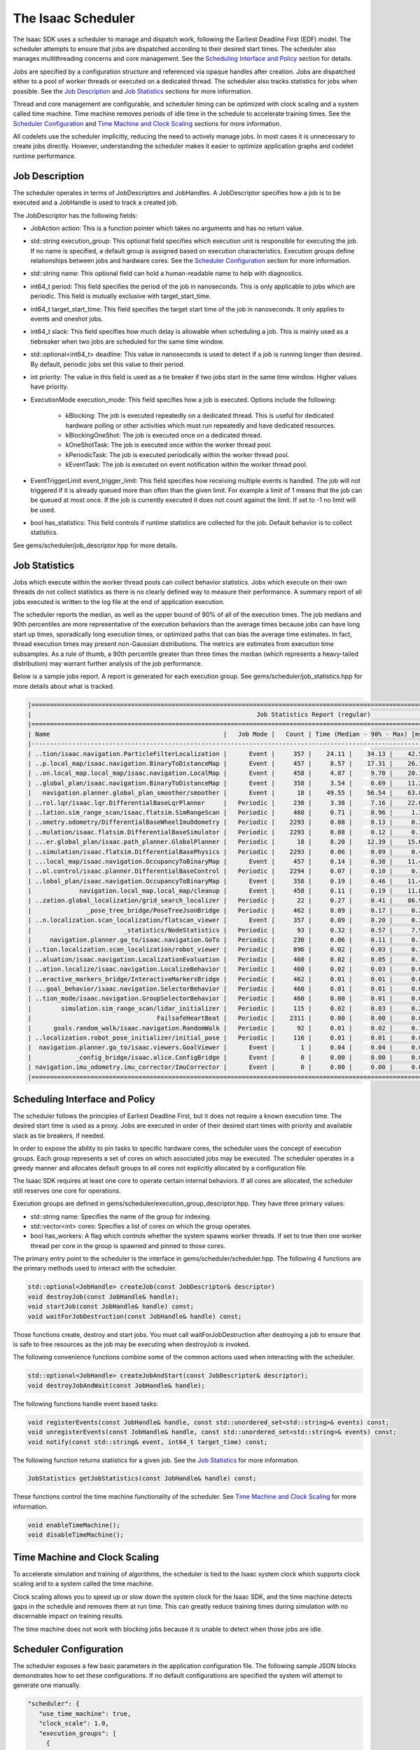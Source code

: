 ..
   Copyright (c) 2020, NVIDIA CORPORATION. All rights reserved.
   NVIDIA CORPORATION and its licensors retain all intellectual property
   and proprietary rights in and to this software, related documentation
   and any modifications thereto. Any use, reproduction, disclosure or
   distribution of this software and related documentation without an express
   license agreement from NVIDIA CORPORATION is strictly prohibited.

.. _scheduler:

The Isaac Scheduler
================================

The Isaac SDK uses a scheduler to manage and dispatch work, following the Earliest Deadline First
(EDF) model. The scheduler attempts to ensure that jobs are dispatched according to their desired
start times. The scheduler also manages multithreading concerns and core management. See the
`Scheduling Interface and Policy`_ section for details.

Jobs are specified by a configuration structure and referenced via opaque handles after creation.
Jobs are dispatched either to a pool of worker threads or executed on a dedicated thread. The
scheduler also tracks statistics for jobs when possible. See the `Job Description`_ and
`Job Statistics`_ sections for more information.

Thread and core management are configurable, and scheduler timing can be optimized with clock
scaling and a system called time machine. Time machine removes periods of idle time in the schedule
to accelerate training times. See the `Scheduler Configuration`_ and `Time Machine and Clock
Scaling`_ sections for more information.

All codelets use the scheduler implicitly, reducing the need to actively manage jobs. In most cases
it is unnecessary to create jobs directly. However, understanding the scheduler makes it easier to
optimize application graphs and codelet runtime performance.


Job Description
--------------------------------

The scheduler operates in terms of JobDescriptors and JobHandles. A JobDescriptor specifies how a
job is to be executed and a JobHandle is used to track a created job.

The JobDescriptor has the following fields:

* JobAction action: This is a function pointer which takes no arguments and has no return value.

* std::string execution_group: This optional field specifies which execution unit is responsible
  for executing the job. If no name is specified, a default group is assigned based on execution
  characteristics. Execution groups define relationships between jobs and hardware cores. See the
  `Scheduler Configuration`_ section for more information.

* std::string name: This optional field can hold a human-readable name to help with diagnostics.

* int64_t period: This field specifies the period of the job in nanoseconds. This is only applicable
  to jobs which are periodic. This field is mutually exclusive with target_start_time.

* int64_t target_start_time: This field specifies the target start time of the job in nanoseconds.
  It only applies to events and oneshot jobs.

* int64_t slack: This field specifies how much delay is allowable when scheduling a job. This is
  mainly used as a tiebreaker when two jobs are scheduled for the same time window.

* std::optional<int64_t> deadline: This value in nanoseconds is used to detect if a job is running
  longer than desired. By default, periodic jobs set this value to their period.

* int priority: The value in this field is used as a tie breaker if two jobs start in the same
  time window. Higher values have priority.

* ExecutionMode execution_mode: This field specifies how a job is executed. Options include the
  following:

    * kBlocking: The job is executed repeatedly on a dedicated thread. This is useful for dedicated
      hardware polling or other activities which must run repeatedly and have dedicated resources.

    * kBlockingOneShot: The job is executed once on a dedicated thread.

    * kOneShotTask: The job is executed once within the worker thread pool.

    * kPeriodicTask: The job is executed periodically within the worker thread pool.

    * kEventTask: The job is executed on event notification within the worker thread pool.

* EventTriggerLimit event_trigger_limit: This field specifies how receiving multiple events is
  handled. The job will not triggered if it is already queued more than often than the given limit.
  For example a limit of 1 means that the job can be queued at most once. If the job is currently
  executed it does not count against the limit. If set to -1 no limit will be used.

* bool has_statistics: This field controls if runtime statistics are collected for the job. Default
  behavior is to collect statistics.

See gems/scheduler/job_descriptor.hpp for more details.


Job Statistics
--------------------------------

Jobs which execute within the worker thread pools can collect behavior statistics. Jobs which
execute on their own threads do not collect statistics as there is no clearly defined way to measure
their performance. A summary report of all jobs executed is written to the log file at the end of
application execution.

The scheduler reports the median, as well as the upper bound of 90% of all
of the execution times. The job medians and 90th percentiles are more representative of the
execution behaviors than the average times because jobs can have long start up times, sporadically
long execution times, or optimized paths that can bias the average time estimates. In fact,
thread execution times may present non-Gaussian distributions. The metrics are estimates from
execution time subsamples. As a rule of thumb, a 90th percentile greater than three times the
median (which represents a heavy-tailed distribution) may warrant further analysis of the
job performance.

Below is a sample jobs report. A report is generated for each execution group. See
gems/scheduler/job_statistics.hpp for more details about what is tracked.

.. code-block:: none

   |=========================================================================================================================================================|
   |                                                             Job Statistics Report (regular)                                                             |
   |=========================================================================================================================================================|
   | Name                                               |   Job Mode |   Count | Time (Median - 90% - Max) [ms] | Rl Load | Overrun |   Overrun | Exec Delay |
   |---------------------------------------------------------------------------------------------------------------------------------------------------------|
   | ..tion/isaac.navigation.ParticleFilterLocalization |      Event |     357 |    24.11 |    34.13 |    42.55 |  35.7 % |   0.0 % |   0.00 ms |   74.4 mus |
   | ..p.local_map/isaac.navigation.BinaryToDistanceMap |      Event |     457 |     8.57 |    17.31 |    26.10 |  25.9 % |   0.0 % |   0.00 ms |  265.8 mus |
   | ..on.local_map.local_map/isaac.navigation.LocalMap |      Event |     458 |     4.87 |     9.70 |    20.15 |  16.4 % |   0.0 % |   0.00 ms |   90.7 mus |
   | ..global_plan/isaac.navigation.BinaryToDistanceMap |      Event |     358 |     3.54 |     6.69 |    11.20 |   6.6 % |   0.0 % |   0.00 ms |  249.1 mus |
   |   navigation.planner.global_plan_smoother/smoother |      Event |      18 |    49.55 |    56.54 |    63.87 |   4.0 % |   0.0 % |   0.00 ms |  278.3 mus |
   | ..rol.lqr/isaac.lqr.DifferentialBaseLqrPlanner     |   Periodic |     230 |     3.38 |     7.16 |    22.01 |   3.6 % |   0.0 % |   0.00 ms |  305.7 mus |
   | ..lation.sim_range_scan/isaac.flatsim.SimRangeScan |   Periodic |     460 |     0.71 |     0.96 |     1.30 |   1.3 % |   0.0 % |   0.00 ms |  -75.3 mus |
   | ..ometry.odometry/DifferentialBaseWheelImuOdometry |   Periodic |    2293 |     0.08 |     0.13 |     0.31 |   1.0 % |   0.0 % |   0.00 ms |  102.1 mus |
   | ..mulation/isaac.flatsim.DifferentialBaseSimulator |   Periodic |    2293 |     0.08 |     0.12 |     0.19 |   0.8 % |   0.0 % |   0.00 ms |   20.6 mus |
   | ...er.global_plan/isaac.path_planner.GlobalPlanner |   Periodic |      18 |     8.20 |    12.39 |    15.64 |   0.7 % |   0.0 % |   0.00 ms |  -25.7 mus |
   | ..simulation/isaac.flatsim.DifferentialBasePhysics |   Periodic |    2293 |     0.06 |     0.09 |     0.48 |   0.6 % |   0.0 % |   0.00 ms |   11.6 mus |
   | ...local_map/isaac.navigation.OccupancyToBinaryMap |      Event |     457 |     0.14 |     0.38 |    11.41 |   0.6 % |   0.0 % |   0.00 ms |  268.6 mus |
   | ..ol.control/isaac.planner.DifferentialBaseControl |   Periodic |    2294 |     0.07 |     0.10 |     0.17 |   0.6 % |   0.0 % |   0.00 ms |  174.0 mus |
   | ..lobal_plan/isaac.navigation.OccupancyToBinaryMap |      Event |     358 |     0.19 |     0.46 |    11.43 |   0.6 % |   0.0 % |   0.00 ms |  235.9 mus |
   |             navigation.local_map.local_map/cleanup |      Event |     458 |     0.11 |     0.19 |    11.80 |   0.5 % |   0.0 % |   0.00 ms |   71.6 mus |
   | ..zation.global_localization/grid_search_localizer |   Periodic |      22 |     0.27 |     0.41 |    86.98 |   0.4 % |   0.0 % |   0.00 ms |  -30.9 mus |
   |               _pose_tree_bridge/PoseTreeJsonBridge |   Periodic |     462 |     0.09 |     0.17 |     0.21 |   0.2 % |   0.0 % |   0.00 ms |  326.6 mus |
   | ..n.localization.scan_localization/flatscan_viewer |      Event |     357 |     0.09 |     0.20 |     0.30 |   0.2 % |   0.0 % |   0.00 ms |   52.9 mus |
   |                         _statistics/NodeStatistics |   Periodic |      93 |     0.32 |     0.57 |     7.94 |   0.2 % |   0.0 % |   0.00 ms |  -15.5 mus |
   |     navigation.planner.go_to/isaac.navigation.GoTo |   Periodic |     230 |     0.06 |     0.11 |     0.14 |   0.1 % |   0.0 % |   0.00 ms |   21.5 mus |
   | ..tion.localization.scan_localization/robot_viewer |   Periodic |     896 |     0.02 |     0.03 |     0.11 |   0.1 % |   0.0 % |   0.00 ms |  174.8 mus |
   | ..aluation/isaac.navigation.LocalizationEvaluation |   Periodic |     460 |     0.02 |     0.05 |     0.14 |   0.0 % |   0.0 % |   0.00 ms |  -84.6 mus |
   | ..ation.localize/isaac.navigation.LocalizeBehavior |   Periodic |     460 |     0.02 |     0.03 |     0.05 |   0.0 % |   0.0 % |   0.00 ms |  -68.7 mus |
   | ..eractive_markers_bridge/InteractiveMarkersBridge |   Periodic |     462 |     0.01 |     0.01 |     0.03 |   0.0 % |   0.0 % |   0.00 ms |  275.5 mus |
   | ...goal_behavior/isaac.navigation.SelectorBehavior |   Periodic |     460 |     0.01 |     0.01 |     0.03 |   0.0 % |   0.0 % |   0.00 ms |   -2.7 mus |
   | ..tion_mode/isaac.navigation.GroupSelectorBehavior |   Periodic |     460 |     0.00 |     0.01 |     0.01 |   0.0 % |   0.0 % |   0.00 ms |  -51.7 mus |
   |        simulation.sim_range_scan/lidar_initializer |   Periodic |     115 |     0.02 |     0.03 |     0.22 |   0.0 % |   0.0 % |   0.00 ms |  -87.4 mus |
   |                                  FailsafeHeartBeat |   Periodic |    2311 |     0.00 |     0.00 |     0.02 |   0.0 % |   0.0 % |   0.00 ms |  231.6 mus |
   |      goals.random_walk/isaac.navigation.RandomWalk |   Periodic |      92 |     0.01 |     0.02 |     0.10 |   0.0 % |   0.0 % |   0.00 ms |   -2.1 mus |
   | ..localization.robot_pose_initializer/initial_pose |   Periodic |     116 |     0.01 |     0.01 |     0.04 |   0.0 % |   0.0 % |   0.00 ms |  125.2 mus |
   |  navigation.planner.go_to/isaac.viewers.GoalViewer |      Event |       1 |     0.04 |     0.04 |     0.04 |   0.0 % |   0.0 % |   0.00 ms |   41.0 mus |
   |            _config_bridge/isaac.alice.ConfigBridge |      Event |       0 |     0.00 |     0.00 |     0.00 |   0.0 % |   0.0 % |   0.00 ms |    0.0 mus |
   | navigation.imu_odometry.imu_corrector/ImuCorrector |      Event |       0 |     0.00 |     0.00 |     0.00 |   0.0 % |   0.0 % |   0.00 ms |    0.0 mus |
   |=========================================================================================================================================================|

Scheduling Interface and Policy
--------------------------------

The scheduler follows the principles of Earliest Deadline First, but it does not require a known
execution time. The desired start time is used as a proxy. Jobs are executed in order of their
desired start times with priority and available slack as tie breakers, if needed.

In order to expose the ability to pin tasks to specific hardware cores, the scheduler uses the
concept of execution groups. Each group represents a set of cores on which associated jobs may be
executed. The scheduler operates in a greedy manner and allocates default groups to all cores not
explicitly allocated by a configuration file.

The Isaac SDK requires at least one core to operate certain internal behaviors. If all cores are
allocated, the scheduler still reserves one core for operations.

Execution groups are defined in gems/scheduler/execution_group_descriptor.hpp. They have three
primary values:

* std::string name: Specifies the name of the group for indexing.
* std::vector<int> cores: Specifies a list of cores on which the group operates.
* bool has_workers: A flag which controls whether the system spawns worker threads. If set to true
  then one worker thread per core in the group is spawned and pinned to those cores.

The primary entry point to the scheduler is the interface in gems/scheduler/scheduler.hpp.
The following 4 functions are the primary methods used to interact with the scheduler.

.. code-block:: c

   std::optional<JobHandle> createJob(const JobDescriptor& descriptor)
   void destroyJob(const JobHandle& handle);
   void startJob(const JobHandle& handle) const;
   void waitForJobDestruction(const JobHandle& handle) const;

Those functions create, destroy and start jobs. You must call waitForJobDestruction after
destroying a job to ensure that is safe to free resources as the job may be executing when
destroyJob is invoked.

The following convenience functions combine some of the common actions used when interacting with
the scheduler.

.. code-block:: c

   std::optional<JobHandle> createJobAndStart(const JobDescriptor& descriptor);
   void destroyJobAndWait(const JobHandle& handle);

The following functions handle event based tasks:

.. code-block:: c

   void registerEvents(const JobHandle& handle, const std::unordered_set<std::string>& events) const;
   void unregisterEvents(const JobHandle& handle, const std::unordered_set<std::string>& events) const;
   void notify(const std::string& event, int64_t target_time) const;

The following function returns statistics for a given job. See the `Job Statistics`_ for more
information.

.. code-block:: c

   JobStatistics getJobStatistics(const JobHandle& handle) const;

These functions control the time machine functionality of the scheduler. See `Time Machine and Clock
Scaling`_ for more information.

.. code-block:: c

   void enableTimeMachine();
   void disableTimeMachine();

Time Machine and Clock Scaling
--------------------------------

To accelerate simulation and training of algorithms, the scheduler is tied to the Isaac system
clock which supports clock scaling and to a system called the time machine.

Clock scaling allows you to speed up or slow down the system clock for the Isaac SDK, and the time
machine detects gaps in the schedule and removes them at run time. This can greatly reduce training
times during simulation with no discernable impact on training results.

The time machine does not work with blocking jobs because it is unable to detect when those jobs are
idle.

Scheduler Configuration
--------------------------------

The scheduler exposes a few basic parameters in the application configuration file. The following
sample JSON blocks demonstrates how to set these configurations.  If no default configurations are specified
the system will attempt to generate one manually.

.. code-block:: javascript

 "scheduler": {
    "use_time_machine": true,
    "clock_scale": 1.0,
    "execution_groups": [
      {
        "name": "MyTestWorkerGroup",
        "cores": [0,1,2,3],
        "workers": true
      },
      {
        "name": "MyTestBlockerGroup",
        "cores": [4,5,6,7],
        "workers": false
      }
    ]
  }

.. code-block:: javascript

 "scheduler": {
    "use_time_machine": true,
    "clock_scale": 1.0,
    "default_execution_group_config": [
      {
        "worker_cores": [0,1],
        "blocker_cores": [4,5]
      }
    ]
  }
